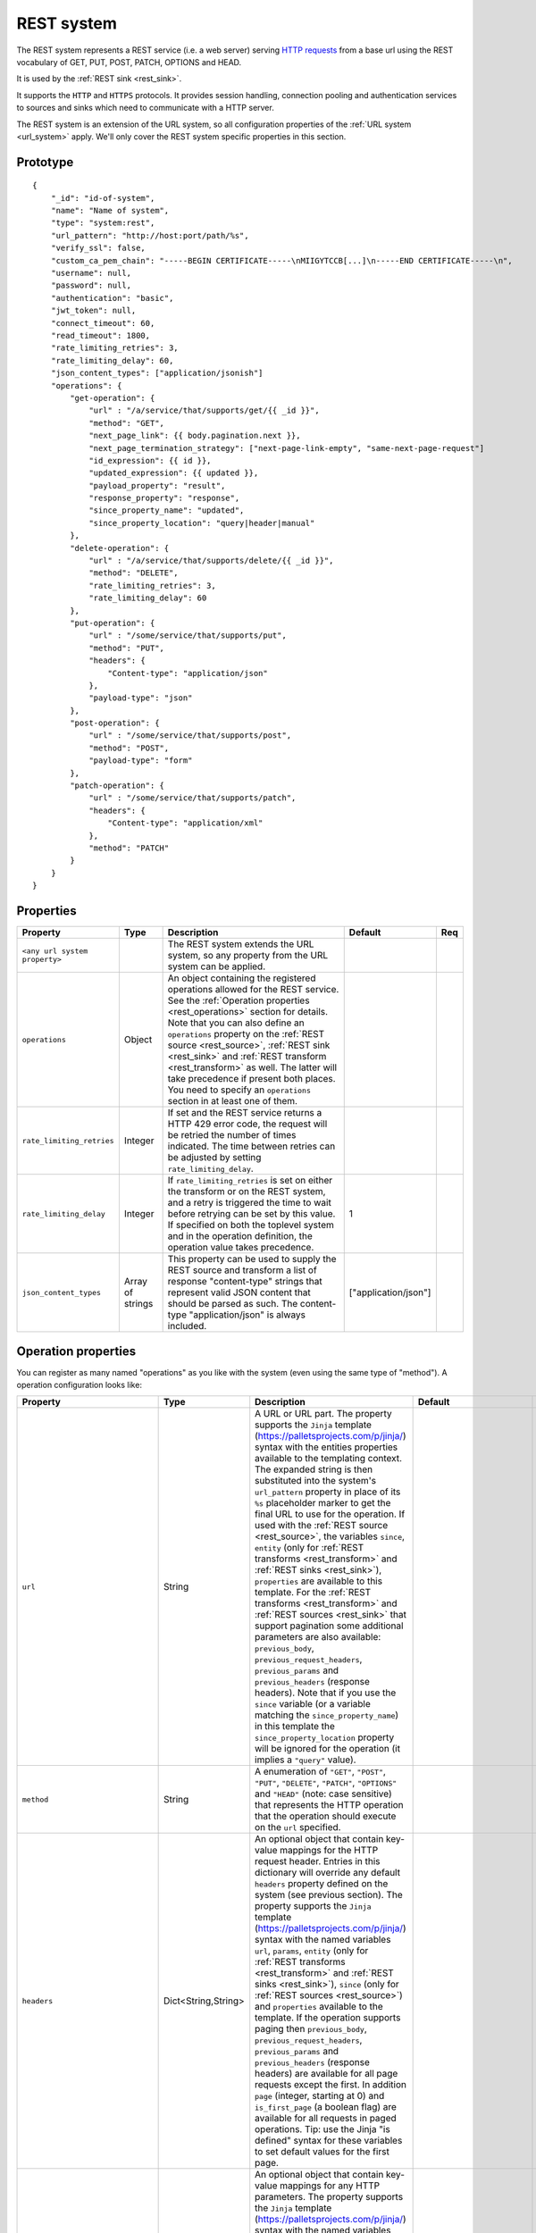 .. _rest_system:

REST system
-----------

The REST system represents a REST service (i.e. a web server) serving
`HTTP requests <https://en.wikipedia.org/wiki/Hypertext_Transfer_Protocol>`_ from a base url using the REST
vocabulary of GET, PUT, POST, PATCH, OPTIONS and HEAD.

It is used by the :ref:`REST sink <rest_sink>`.

It supports the ``HTTP`` and ``HTTPS`` protocols. It provides session handling, connection pooling and authentication
services to sources and sinks which need to communicate with a HTTP server.

The REST system is an extension of the URL system, so all configuration properties of the :ref:`URL system <url_system>`
apply. We'll only cover the REST system specific properties in this section.

Prototype
^^^^^^^^^

::

    {
        "_id": "id-of-system",
        "name": "Name of system",
        "type": "system:rest",
        "url_pattern": "http://host:port/path/%s",
        "verify_ssl": false,
        "custom_ca_pem_chain": "-----BEGIN CERTIFICATE-----\nMIIGYTCCB[...]\n-----END CERTIFICATE-----\n",
        "username": null,
        "password": null,
        "authentication": "basic",
        "jwt_token": null,
        "connect_timeout": 60,
        "read_timeout": 1800,
        "rate_limiting_retries": 3,
        "rate_limiting_delay": 60,
        "json_content_types": ["application/jsonish"]
        "operations": {
            "get-operation": {
                "url" : "/a/service/that/supports/get/{{ _id }}",
                "method": "GET",
                "next_page_link": {{ body.pagination.next }},
                "next_page_termination_strategy": ["next-page-link-empty", "same-next-page-request"]
                "id_expression": {{ id }},
                "updated_expression": {{ updated }},
                "payload_property": "result",
                "response_property": "response",
                "since_property_name": "updated",
                "since_property_location": "query|header|manual"
            },
            "delete-operation": {
                "url" : "/a/service/that/supports/delete/{{ _id }}",
                "method": "DELETE",
                "rate_limiting_retries": 3,
                "rate_limiting_delay": 60
            },
            "put-operation": {
                "url" : "/some/service/that/supports/put",
                "method": "PUT",
                "headers": {
                    "Content-type": "application/json"
                },
                "payload-type": "json"
            },
            "post-operation": {
                "url" : "/some/service/that/supports/post",
                "method": "POST",
                "payload-type": "form"
            },
            "patch-operation": {
                "url" : "/some/service/that/supports/patch",
                "headers": {
                    "Content-type": "application/xml"
                },
                "method": "PATCH"
            }
        }
    }

Properties
^^^^^^^^^^

.. list-table::
   :header-rows: 1
   :widths: 10, 10, 60, 10, 3

   * - Property
     - Type
     - Description
     - Default
     - Req

   * - ``<any url system property>``
     -
     - The REST system extends the URL system, so any property from the URL system can be applied.
     -
     -

   * - ``operations``
     - Object
     - An object containing the registered operations allowed for the REST service. See the :ref:`Operation properties <rest_operations>` section for details.
       Note that you can also define an ``operations`` property on the :ref:`REST source <rest_source>`, :ref:`REST sink <rest_sink>`
       and :ref:`REST transform <rest_transform>` as well. The latter will take precedence if present both places.
       You need to specify an ``operations`` section in at least one of them.
     -
     -

   * - ``rate_limiting_retries``
     - Integer
     - If set and the REST service returns a HTTP 429 error code, the request will be retried the number of times
       indicated. The time between retries can be adjusted by setting ``rate_limiting_delay``.
     -
     -

   * - ``rate_limiting_delay``
     - Integer
     - If ``rate_limiting_retries`` is set on either the transform or on the REST system, and a retry is triggered
       the time to wait before retrying can be set by this value. If specified on both the toplevel system and in
       the operation definition, the operation value takes precedence.
     - 1
     -

   * - ``json_content_types``
     - Array of strings
     - This property can be used to supply the REST source and transform a list of response "content-type" strings
       that represent valid JSON content that should be parsed as such. The content-type "application/json" is always
       included.
     - ["application/json"]
     -


.. _rest_operations:

Operation properties
^^^^^^^^^^^^^^^^^^^^

You can register as many named "operations" as you like with the system (even using the same type of "method").
A operation configuration looks like:

.. list-table::
   :header-rows: 1
   :widths: 10, 10, 60, 10, 3

   * - Property
     - Type
     - Description
     - Default
     - Req


   * - ``url``
     - String
     - A URL or URL part. The property supports the ``Jinja`` template (https://palletsprojects.com/p/jinja/) syntax with the entities properties
       available to the templating context. The expanded string is then substituted into the system's ``url_pattern`` property in
       place of its ``%s`` placeholder marker to get the final URL to use for the operation. If used with the
       :ref:`REST source <rest_source>`, the variables ``since``, ``entity`` (only for :ref:`REST transforms <rest_transform>` and
       :ref:`REST sinks <rest_sink>`), ``properties`` are available to this template. For the :ref:`REST transforms <rest_transform>` and
       :ref:`REST sources <rest_sink>` that support pagination some additional parameters are also available: ``previous_body``,
       ``previous_request_headers``, ``previous_params`` and ``previous_headers`` (response headers).
       Note that if you use the ``since`` variable (or a variable matching the ``since_property_name``) in this template
       the ``since_property_location`` property will be ignored for the operation (it implies a ``"query"`` value).
     -
     - Yes

   * - ``method``
     - String
     - A enumeration of ``"GET"``, ``"POST"``, ``"PUT"``, ``"DELETE"``, ``"PATCH"``, ``"OPTIONS"`` and ``"HEAD"``
       (note: case sensitive) that represents the HTTP operation that the operation should execute on the ``url`` specified.
     -
     - Yes

   * - ``headers``
     - Dict<String,String>
     - An optional object that contain key-value mappings for the HTTP request header. Entries in this dictionary
       will override any default ``headers`` property defined on the system (see previous section). The property
       supports the ``Jinja`` template (https://palletsprojects.com/p/jinja/) syntax with the named variables
       ``url``, ``params``, ``entity`` (only for :ref:`REST transforms <rest_transform>` and
       :ref:`REST sinks <rest_sink>`), ``since`` (only for :ref:`REST sources <rest_source>`) and ``properties``
       available to the template. If the operation supports paging then ``previous_body``,
       ``previous_request_headers``, ``previous_params`` and ``previous_headers`` (response headers) are available
       for all page requests except the first. In addition ``page`` (integer, starting at 0) and ``is_first_page``
       (a boolean flag) are available for all requests in paged operations. Tip: use the Jinja "is defined" syntax for
       these variables to set default values for the first page.
     -
     -

   * - ``params``
     - Objects
     - An optional object that contain key-value mappings for any HTTP parameters. The property supports the
       ``Jinja`` template (https://palletsprojects.com/p/jinja/) syntax with the named variables
       ``url``, ``entity`` (only for :ref:`REST transforms <rest_transform>` and :ref:`REST sinks <rest_sink>`),
       ``since`` (only for :ref:`REST sources <rest_source>`) and ``properties`` available to the template. If
       the operation supports paging then ``previous_body``, ``previous_request_headers``, ``previous_params``
       and ``previous_headers`` (response headers) are available for all page requests except the first.
       In addition ``page`` (integer, starting at 0) and ``is_first_page`` (a boolean flag) are available for all
       requests in paged operations. Tip: use the Jinja "is defined" syntax for these variables to set default values
       for the first page.
     -
     -

   * - ``payload-type``
     - Enum<String>
     - A enumeration of "text", "json", "json-transit", "form" and "multipart-form", that denotes how to treat the
       ``payload`` property of the entity (see the :ref:`expected entity shape <rest_expected_rest_entity_shape>`
       section of the :ref:`REST sink <rest_sink>` for details). The various enumerations in combination with the
       ``payload`` type will set the appropriate ``Content-Type`` in the request headers, if it isn't set explicitly in
       the ``headers`` property of the operation. If you specify ``"json"``, the payload contents will serialized to JSON
       (without transit encoding). If you specify ``"json-transit"`` you will get a transit-encoded JSON document.
       Both of the JSON variants will result in the ``Content-Type`` ``"application/json"``. If ``"form"`` or
       ``"multipart-form"`` is used, the contents will be used to construct a HTML FORM for the request. The
       ``Content-Type`` will be ``"application/x-www-form-urlencoded"`` or ``"multipart/form"`` respectively. In this
       case, the form variables and corresponding values should be given as a single dictionary of
       variable-name/variable-value pairs. The values in the form will be transit encoded before the request is issued.
       The ``"text"`` payload type will use ``"text/plain"`` if the ``payload`` is not of type ``bytes`` or
       `"application/octet-stream"`` if it is. All ``payload`` types other than ``string`` or ``bytes`` will be
       serialized to a JSON encoded string.
     - ``"json"``
     -

   * - ``properties``
     - Object
     - The properties mapping used as default values for the emitted entities. Note that if both are present the
       properties in the emitted entity takes precedence. Also note that this property can be defined in the
       :ref:`REST source <rest_source>`, :ref:`REST transform <rest_transform>` and :ref:`REST sink <rest_sink>`
       configuration as well. The configuration in pipes will take precedence if both are defined.
     -
     -

   * - ``payload``
     - Object, string or array
     - The value to use as payload for the operation. Note that this property can be defined in the :ref:`REST source <rest_source>`,
       :ref:`REST transform <rest_transform>` and :ref:`REST sink <rest_sink>` configuration as well, but only the
       ``payload`` property on operations can refer to secrets. It can also be defined on the entities for the
       :ref:`REST transform <rest_transform>` and :ref:`REST sink <rest_sink>`. If this property is defined multiple places
       then the order of precedence is 1) entity, 2) sink/source/transform and 3) operation. This property supports the
       ``Jinja`` template (https://palletsprojects.com/p/jinja/) syntax with the named variables
       ``properties``, ``url``, ``request_params``, ``entity`` (only for :ref:`REST transforms <rest_transform>` and
       :ref:`REST sinks <rest_sink>`), ``since`` (only for :ref:`REST sources <rest_source>`) and ``headers`` available
       to the template. If the operation supports paging then ``previous_body``, ``previous_request_headers``,
       ``previous_params`` and ``previous_headers`` (response headers) are available for all page requests except the
       first. In addition ``page`` (integer, starting at 0) and ``is_first_page`` (a boolean flag) are available for all
       requests in paged operations. Tip: use the Jinja "is defined" syntax for these variables to set default values
       for the first page. For the :ref:`REST source <rest_source>` the variable ``since`` is also available.
     -
     -

   * - ``response_property``
     - String
     - The name of the property to put the response in when emitting entities. Note that this property can be defined
       in the :ref:`REST source <rest_source>` and :ref:`REST transform <rest_transform>` configuration as well.
       The configuration in pipes will take precedence if both are defined.
     -
     -

   * - ``response_headers_property``
     - String
     - The name of the property to put the response headers in when emitting entities. Note that this property can be
       defined in the :ref:`REST source <rest_source>` and :ref:`REST transform <rest_transform>` configuration as well.
       The configuration in pipes will take precedence if both are defined.
     -
     -

   * - ``response_status_property``
     - String
     - The name of the property to put the response status code in when emitting entities. Note that this property can be
       defined in the :ref:`REST source <rest_source>` and :ref:`REST transform <rest_transform>` configuration as well.
       The configuration in pipes will take precedence if both are defined.
     -
     -

   * - ``payload_property``
     - String
     - The JSON response sub-property to use as the source of the emitted entities. Note that this property can be
       defined in the :ref:`REST source <rest_source>` and :ref:`REST transform <rest_transform>` configuration as
       well. It will be ignored by the :ref:`REST sink <rest_sink>`. The configuration in pipes will take precedence
       if both are defined.
     -
     -

   * - ``next_page_link``
     - String
     - The property supports the ``Jinja`` template (https://palletsprojects.com/p/jinja/) syntax with several named variables
       values available to the template: ``body``, ``url``, ``requests_params``, ``request_headers`, ``properties``, ``since``
       (only for :ref:`REST sources <rest_source>`), ``entity``, ``source_entity`` (only for
       :ref:`REST transforms <rest_transform>`)  and ``response_headers``. Additionally, ``previous_body``,
       ``previous_request_headers``, ``previous_params`` and ``previous_headers`` (response headers)
       is available for all page requests except the first. In addition ``page`` (integer, starting at 0) and
       ``is_first_page`` (a boolean flag) are available for all requests in paged operations. Tip: use Jinja's
       `"is defined" <https://jinja.palletsprojects.com/en/3.1.x/templates/#tests>`_ tests for these variables
       to set default values for the first page.  This property is used to extract the next URL to perform the
       operation on for pagination support. This property will be ignored by the :ref:`REST sink <rest_sink>`. See
       ``next_page_termination_strategy`` for how to control the termination of a paginated response.
     -
     -

   * - ``next_page_termination_strategy`` (experimental)
     - Enum<String> or array of Enum<String>
     - Enumeration of ``"empty-result"``, ``"same-next-page-link"``, ``"next-page-link-empty"`` and ``"same-next-page-request"``.
       The values indicate how to determine when a paginated response is finished. ``"empty-result"`` will terminate pagination
       when the result evaluates to missing or empty (or if the response body is empty). ``"same-next-page-link"``
       terminates if the computed ``next_page_link`` value matches the previous one and ``"next-page-link-empty"`` will
       terminate if this template evaluates to null or an empty string. ``"same-next-page-request"`` terminates paging if
       the component detects that request to issue is identical to the previous request (i.e. the headers, url, parameters and
       payload to use are all the same). The default is ``"next-page-link-empty"`` and ``"same-next-page-request"``.
       Note that these strategies can be combined in an array if the source system pagination sequence can
       terminate in multiple ways.
     - ``["next-page-link-empty", "same-next-page-request"]``
     -

   * - ``allowed_status_codes``
     - String
     - An expression in the form of single values or value ranges of HTTP status codes that will be allowed to be passed
       through by the transform. The values are either comma separated integer values or a range of values with a hyphen separator
       (i.e. a single ``-`` character). The start and end of a range are inclusive, i.e. 200-299 includes both 200 and
       299. Whitespaces are not allowed in the expression. Note that ``200-299`` are the default status codes and any response
       status codes other than this will make the transform fail. See the complimentary ``ignored_status_codes``
       if you want to omit non-ok responses instead of them making the transform fail or passing them through. Also note
       that the ranges in ``ignored_status_codes`` cannot overlap with ``allowed_status_codes``.

       .. NOTE::

          This operation property can only be used with the :ref:`REST transform <rest_transform>`.

       .. WARNING::

          If you allow other status codes than the default, *make sure* that these are dealt with downstream.

     - ``"200-299"``
     -

   * - ``ignored_status_codes``
     - String
     - An expression in the form of single values or value ranges of HTTP status codes that will be ignored by the
       transform. HTTP responses with status codes matching this list will result in the response being omitted from
       the result. The values are either comma separated integer values or a range of values with a hyphen separator
       (i.e. a single ``-`` character). The start and end of a range are inclusive, i.e. 400-403 includes both 400 and
       403. Whitespaces are not allowed in the expression. See the complimentary ``allowed_status_codes`` if you
       want to pass through any non-ok responses instead of skipping them. Also note that the ranges in
       ``ignored_status_codes`` cannot overlap with ``allowed_status_codes``.

       .. NOTE::

          This operation property can only be used with the :ref:`REST transform <rest_transform>`.

       .. WARNING::

          Any response with status codes listed here will be discarded with no traces to be found, making it next to
          impossible to audit the pipe.

     -
     -

   * - ``id_expression``
     - String
     - The property supports the ``Jinja`` template (https://palletsprojects.com/p/jinja/) syntax with the entities
       properties available to the templating context. It can be used to add ``_id`` properties to the emitted
       entities if missing from the source system. Note that this property can be defined in the
       :ref:`REST source <rest_source>` configuration and :ref:`REST transform <rest_transform>` as well. It will be
       ignored by the :ref:`REST sink <rest_sink>`. The configuration in pipes will take precedence if both are defined.
       The bound parameters available to this template are ``body``, ``url``, ``requests_params``, ``properties``, ``since``
       (only for :ref:`REST sources <rest_source>`), ``entity``, ``source_entity`` (only for
       :ref:`REST transforms <rest_transform>`) and ``headers``. If the operation supports paging then ``previous_body``,
       ``previous_request_headers``, ``previous_params`` and ``previous_headers`` (response headers) are available for
       all page requests except the first. In addition ``page`` (integer, starting at 0) and ``is_first_page``
       (a boolean flag) are available for all requests in paged operations. Tip: use Jinja's
       `"is defined" <https://jinja.palletsprojects.com/en/3.1.x/templates/#tests>`_ tests for these
       variables to set default values for the first page.
     -
     -

   * - ``updated_expression``
     - String
     - The property supports the ``Jinja`` template (https://palletsprojects.com/p/jinja/) syntax with the entities
       properties available to the templating context. It can be used to add ``_updated`` properties to the emitted
       entities if missing from the source system (for continuation support). For REST sources, this is only relevant if
       ``since_support`` as been set to ``true`` in the source. See the ``since_property_name`` and ``since_property_location``
       configuration properties as well. Note that this property can be defined in the
       :ref:`REST source <rest_source>` and :ref:`REST transform <rest_transform>` configuration as well. It will be
       ignored by the :ref:`REST sink <rest_sink>`. The configuration in pipes will take precedence if both are defined.
       The template supports the same named parameters as the ``id_expression``.  If the operation supports paging then
       ``previous_body``, ``previous_request_headers``, ``previous_params`` and ``previous_headers`` (response headers)
       are available for all page requests except the first. In addition ``page`` (integer, starting at 0) and
       ``is_first_page`` (a boolean flag) are available for all requests in paged operations.
       Tip: use Jinja's `"is defined" <https://jinja.palletsprojects.com/en/3.1.x/templates/#tests>`_ tests for these
       variables to set default values for the first page.
     -
     -

   * - ``error_expression``
     - String
     - The property supports the ``Jinja`` template (https://palletsprojects.com/p/jinja/) syntax with various
       bound parameters available to the templating context. It can be used to detect error conditions in responses
       from systems that doesn't properly use HTTP status codes to reflect failed operations. If the expression
       evaluates to a non-empty string, the source or transform will throw an exception and the pipe will fail.
       The rendered result is included in the error message. Note that this property is only relevant for the
       :ref:`REST source <rest_source>` and :ref:`REST transform <rest_transform>`. It will be
       ignored by the :ref:`REST sink <rest_sink>`. It is only evaluated when ``payload_property`` is set and the
       response content-type is recognized as JSON. For the :ref:`REST transforms <rest_transform>` the
       ``replace_entity`` property must be ``false`` (which is the default). The bound parameters available to this
       template are ``body``, ``url``, ``requests_params``, ``properties``, ``since`` (only for :ref:`REST sources <rest_source>`),
       ``entity``, ``source_entity`` (these two only for
       :ref:`REST transforms <rest_transform>`) and ``headers``. If the operation supports paging then ``previous_body``,
       ``previous_request_headers``, ``previous_params`` and ``previous_headers`` (response headers) are available for
       all page requests except the first. In addition ``page`` (integer, starting at 0) and ``is_first_page``
       (a boolean flag) are available for all requests in paged operations. Tip: use Jinja's
       `"is defined" <https://jinja.palletsprojects.com/en/3.1.x/templates/#tests>`_ tests for these
       variables to set default values for the first page.
     -
     -

   * - ``since_property_name``
     - String
     - The name of the property to relay continuation information. This is only relevant if ``since_support`` as been
       set to ``true`` in the source. See ``since_property_location`` and ``updated_expression`` as well. Note that this
       property can be defined in the :ref:`REST source <rest_source>` configuration as well. It will be ignored by the
       :ref:`REST transform <rest_transform>` and :ref:`REST sink <rest_sink>`. The configuration in pipes will take
       precedence if both are defined. Note that if you use the ``since`` variable in the ``url`` template property
       the ``since_property_location`` and ``since_property_name`` configuration properties will be ignored for the
       operation.  Also note that if ``since_property_location`` is set to ``"manual"`` this property will be ignored.
     - ``"since"``
     -

   * - ``since_property_location``
     - String
     - A enumeration of ``"query"``, ``"header"`` and ``"manual``". This property is used to indicate where in the
       request to relay continuation information. This is only relevant if ``since_support`` as been set to ``true``.
       If you set it to `"manual"` the :ref:`REST source <rest_source>` will not attempt to provide any continuation
       parameters automatically. See ``since_property_name`` and ``updated_expression`` as well. Note that this property
       can be defined in the :ref:`REST source <rest_source>` configuration as well. It will be ignored by the
       :ref:`REST transform <rest_transform>` and :ref:`REST sink <rest_sink>`. The configuration in pipes will take
       precedence if both are defined.  Also note that if you use the ``since`` variable (or a variable matching the
       ``since_property_name``) in the ``url`` template, this property will be ignored for the operation (it implies
       a ``"query"`` value).
     - ``"query"``
     -

   * - ``rate_limiting_retries``
     - Integer
     - If set and the REST service returns a HTTP 429 error code, the request will be retried the number of times
       indicated. The time between retries can be adjusted by setting ``rate_limiting_delay``.
     -
     -

   * - ``rate_limiting_delay``
     - Integer
     - If ``rate_limiting_retries`` is set on either the transform or on the REST system, and a retry is triggered
       the time to wait before retrying can be set by this value. If specified on both the toplevel system and in the
       operation definition, the operation value takes precedence.
     - 1
     -

Notes on Jinja templates
^^^^^^^^^^^^^^^^^^^^^^^^

(experimental)
The ``payload``,  ``headers`` and ``params`` operation configuration properties are objects where the properties can be
templated using Jinja (both the key and the values) with various dynamically bound parameters. This makes it possible to construct
these request parameters dynamically. You can also control whether a particular property is included in the final
object by injecting a special marker constant ``"sesam:markskip"`` using conditional logic. If this marker is present in the
rendered template, then the property is omitted from its parent object. Note that you can use this marker in both keys and values.

An example:


::

    {
        "_id": "our-rest-service",
        "name": "Our REST service",
        "url_pattern": "http://our.domain.com/api/%s",
        "type": "system:rest",
        "operations": {
            "post-operation": {
                "url" : "{{ properties.url }}/some-path",
                "method": "POST",
                "payload-type": "json",
                "payload": {
                   "key": "value",
                   "conditional_key": "{% if entity.conditional_property is defined %}{{ entity.conditional_property }}{% else %}sesam:markskip{% endif %}",
                   "some_other_key{% if entity.other_conditional_property is not defined %}sesam:markskip{% endif %}": "other_value"
                }
            }
        ..


(experimental)
You can use the special marker ``"sesam:markjson"`` to construct JSON objects, lists or single values from a templated string in the ``payload``,  ``headers`` and ``params`` operation configuration properties. It can be used to cast Jinja templated strings to JSON data types or construct objects or lists with conditional Jinja logic.

An example:

::

    {
        "_id": "our-rest-service",
        "name": "Our REST service",
        "url_pattern": "http://our.domain.com/api/%s",
        "type": "system:rest",
        "operations": {
            "post-operation": {
                "url" : "{{ properties.url }}/some-path",
                "method": "POST",
                "payload-type": "json",
                "payload": {
                   "key": "{{ properties.integer_property }}system:markjson",
                   "some_other_key": "[{{ properties.arg1, \"literal value \"}}]sesam:markjson"
                }
            }
        ..



Result payload object:


::

    ..
    "payload": {
        "key": 10,
        "some_other_key": [1.2, \"literal value \"]
    }
    ..



.. _rest_system_example:

Example configuration
^^^^^^^^^^^^^^^^^^^^^

::

    {
        "_id": "our-rest-service",
        "name": "Our REST service",
        "url_pattern": "http://our.domain.com/api/%s",
        "type": "system:rest",
        "operations": {
            "get-men": {
                "url" : "men/{{ properties.collection_name }}/men/{{ since }}",
                "method": "GET"
            },
            "get-man": {
                "url" : "men/{{ properties.collection_name }}/{{ _id }}",
                "method": "GET"
            },
            "get-woman": {
                "url" : "women/{{ properties.collection_name }}/{{ _id }}",
                "method": "GET"
            },
           "delete-man": {
               "url" : "men/{{ properties.collection_name }}/{{ _id }}",
               "method": "DELETE"
           },
           "delete-woman": {
               "url" : "women/{{ properties.collection_name }}/{{ _id }}",
               "method": "DELETE"
           },
           "update-man": {
               "url" : "men/{{ properties.collection_name }}/",
               "method": "POST",
               "headers": {
                   "Content-type": "application/xml"
               }
           },
           "update-woman": {
               "url" : "women/{{ properties.collection_name }}/",
               "method": "POST",
               "headers": {
                   "Content-type": "application/json"
               },
               "payload-type": "json"
           },
           "form-operation": {
               "url" : "men/{{ properties.collection_name }}/submit-form",
               "method": "POST",
               "payload-type": "form"
           },
           "multipart-form-operation": {
               "url" : "men/{{ properties.collection_name }}/submit-multipart-form",
               "method": "POST",
               "payload-type": "multipart-form"
           }
        }
    }
